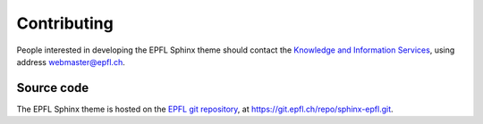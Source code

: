Contributing
============

People interested in developing the EPFL Sphinx theme should contact the `Knowledge and Information Services <http://kis.epfl.ch>`_, using address webmaster@epfl.ch.


Source code
-----------

The EPFL Sphinx theme is hosted on the `EPFL git repository <http://git.epfl.ch>`_, at https://git.epfl.ch/repo/sphinx-epfl.git.

